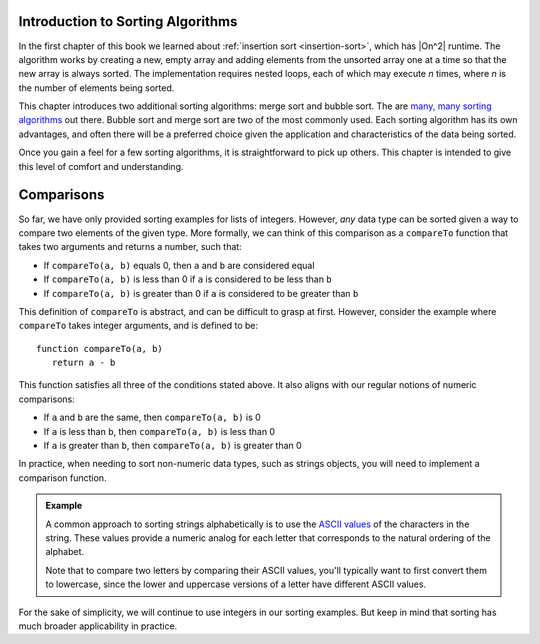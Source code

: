 Introduction to Sorting Algorithms
==================================

In the first chapter of this book we learned about :ref:`insertion sort <insertion-sort>`, which has |On^2| runtime. The algorithm works by creating a new, empty array and adding elements from the unsorted array one at a time so that the new array is always sorted. The implementation requires nested loops, each of which may execute *n* times, where *n* is the number of elements being sorted.

This chapter introduces two additional sorting algorithms: merge sort and bubble sort. The are `many, many sorting algorithms <https://en.wikipedia.org/wiki/Sorting_algorithm>`_ out there. Bubble sort and merge sort are two of the most commonly used. Each sorting algorithm has its own advantages, and often there will be a preferred choice given the application and characteristics of the data being sorted.

Once you gain a feel for a few sorting algorithms, it is straightforward to pick up others. This chapter is intended to give this level of comfort and understanding.

Comparisons
===========

.. index:: ! comparison

So far, we have only provided sorting examples for lists of integers. However, *any* data type can be sorted given a way to compare two elements of the given type. More formally, we can think of this comparison as a ``compareTo`` function that takes two arguments and returns a number, such that:

- If ``compareTo(a, b)`` equals 0, then ``a`` and ``b`` are considered equal
- If ``compareTo(a, b)`` is less than 0 if ``a`` is considered to be less than ``b``
- If ``compareTo(a, b)`` is greater than 0 if ``a`` is considered to be greater than ``b``

This definition of ``compareTo`` is abstract, and can be difficult to grasp at first. However, consider the example where ``compareTo`` takes integer arguments, and is defined to be:

::

   function compareTo(a, b)
      return a - b

This function satisfies all three of the conditions stated above. It also aligns with our regular notions of numeric comparisons:

- If ``a`` and ``b`` are the same, then ``compareTo(a, b)`` is 0
- If ``a`` is less than ``b``, then ``compareTo(a, b)`` is less than 0
- If ``a`` is greater than ``b``, then ``compareTo(a, b)`` is greater than 0

In practice, when needing to sort non-numeric data types, such as strings objects, you will need to implement a comparison function. 

.. admonition:: Example

   A common approach to sorting strings alphabetically is to use the `ASCII values <https://www.asciitable.com/>`_ of the characters in the string. These values provide a numeric analog for each letter that corresponds to the natural ordering of the alphabet. 

   Note that to compare two letters by comparing their ASCII values, you'll typically want to first convert them to lowercase, since the lower and uppercase versions of a letter have different ASCII values.

For the sake of simplicity, we will continue to use integers in our sorting examples. But keep in mind that sorting has much broader applicability in practice.

.. |On^2| raw:: html

   <em>O(n<sup>2</sup>)</em>